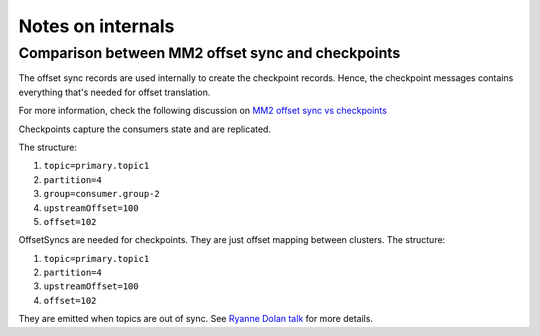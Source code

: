 Notes on internals
##################

Comparison between MM2 offset sync and checkpoints
---------------------------------------------------

The offset sync records are used internally to create the checkpoint records. Hence, the checkpoint messages contains everything that's needed for offset
translation.

For more information, check the following discussion on `MM2 offset sync vs checkpoints <https://lists.apache.org/thread/5ogswjbrf875dcg32h43dnzrqkksxpwj>`_

Checkpoints capture the consumers state and are replicated. 

The structure:

1. ``topic=primary.topic1``

2. ``partition=4``

3. ``group=consumer.group-2``

4. ``upstreamOffset=100``

5. ``offset=102``

OffsetSyncs are needed for checkpoints. They are just offset mapping between clusters. The structure:

1. ``topic=primary.topic1``

2. ``partition=4``

3. ``upstreamOffset=100``

4. ``offset=102``

They are emitted when topics are out of sync.
See `Ryanne Dolan talk <https://www.confluent.io/kafka-summit-lon19/disaster-recovery-with-mirrormaker-2-0/>`_ for more details.